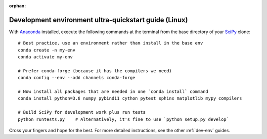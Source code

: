 :orphan:

.. _quickstart-ultra:

======================================================
Development environment ultra-quickstart guide (Linux)
======================================================

With `Anaconda <https://www.anaconda.com/products/individual>`_ installed,
execute the following commands at the terminal from the base directory of
your `SciPy <https://github.com/scipy/scipy>`_ clone::

    # Best practice, use an environment rather than install in the base env
    conda create -n my-env
    conda activate my-env

    # Prefer conda-forge (because it has the compilers we need)
    conda config --env --add channels conda-forge

    # Now install all packages that are needed in one `conda install` command
    conda install python=3.8 numpy pybind11 cython pytest sphinx matplotlib mypy compilers

    # Build SciPy for development work plus run tests
    python runtests.py    # Alternatively, it's fine to use `python setup.py develop`

Cross your fingers and hope for the best. For more detailed instructions, see
the other :ref:`dev-env` guides.
